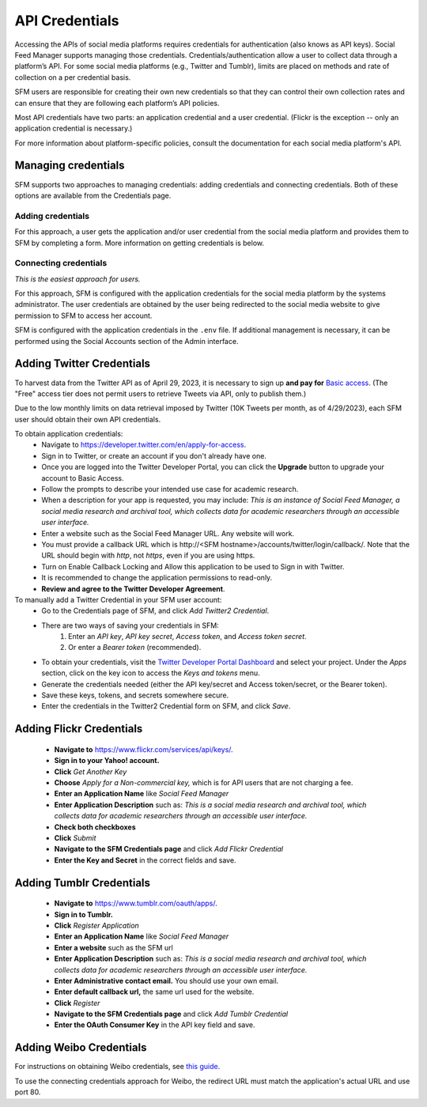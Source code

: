 =================
 API Credentials
=================

Accessing the APIs of social media platforms requires credentials for
authentication (also knows as API keys). Social Feed Manager supports managing
those credentials. Credentials/authentication allow a user to collect data through a platform’s
API. For some social media platforms (e.g., Twitter and Tumblr), limits are
placed on methods and rate of collection on a per credential basis.

SFM users are responsible for creating their own new credentials so that
they can control their own collection rates and can ensure that they are
following each platform’s API policies.

Most API credentials have two parts: an application credential and a user
credential. (Flickr is the exception -- only an application credential
is necessary.)

For more information about platform-specific policies, consult the documentation
for each social media platform's API.

----------------------
 Managing credentials
----------------------

SFM supports two approaches to managing credentials: adding credentials and
connecting credentials. Both of these options are available from the
Credentials page.

Adding credentials
^^^^^^^^^^^^^^^^^^
For this approach, a user gets the application and/or user credential from the
social media platform and provides them to SFM by completing a form. More
information on getting credentials is below.

Connecting credentials
^^^^^^^^^^^^^^^^^^^^^^

*This is the easiest approach for users.*

For this approach, SFM is configured with the application credentials for the
social media platform by the systems administrator. The user credentials are
obtained by the user being redirected to the social media website to give
permission to SFM to access her account.

SFM is configured with the application credentials in the ``.env`` file.
If additional management is necessary, it can be performed using the Social
Accounts section of the Admin interface.


.. _twitter-credentials:

--------------------------
Adding Twitter Credentials
--------------------------

To harvest data from the Twitter API as of April 29, 2023, it is necessary to sign up **and pay for** `Basic access <https://developer.twitter.com/en/portal/products/basic>`_. (The "Free" access tier does not permit users to retrieve Tweets via API, only to publish them.)

Due to the low monthly limits on data retrieval imposed by Twitter (10K Tweets per month, as of 4/29/2023), each SFM user should obtain their own API credentials. 

To obtain application credentials:
  * Navigate to `<https://developer.twitter.com/en/apply-for-access>`_.
  * Sign in to Twitter, or create an account if you don't already have one.
  * Once you are logged into the Twitter Developer Portal, you can click the **Upgrade** button to upgrade your account to Basic Access.
  * Follow the prompts to describe your intended use case for academic research. 
  * When a description for your app is requested, you may include:
    *This is an instance of Social Feed Manager, a social media research and 
    archival tool, which collects data for
    academic researchers through an accessible user interface.*
  * Enter a website such as the Social Feed Manager URL. Any website will work.
  * You must provide a callback URL which is \h\t\t\p://<SFM hostname>/accounts/twitter/login/callback/. 
    Note that the URL should begin with *http*, not *https*, even if you are using https.
  * Turn on Enable Callback Locking and Allow this application to be used to Sign in with Twitter.
  * It is recommended to change the application permissions to read-only.
  * **Review and agree to the Twitter Developer Agreement**.
  
To manually add a Twitter Credential in your SFM user account:
  * Go to the Credentials page of SFM, and click `Add Twitter2 Credential`.
  * There are two ways of saving your credentials in SFM:
      1. Enter an `API key`, `API key secret`, `Access token`, and `Access token secret`.
      2. Or enter a `Bearer token` (recommended).
  * To obtain your credentials, visit the `Twitter Developer Portal Dashboard <https://developer.twitter.com/en/portal/dashboard>`_ and select your project. Under the `Apps` section, click on the key icon to access the `Keys and tokens` menu.
  * Generate the credentials needed (either the API key/secret and Access token/secret, or the Bearer token).
  * Save these keys, tokens, and secrets somewhere secure.
  * Enter the credentials in the Twitter2 Credential form on SFM, and click `Save`.

.. _flickr-credentials:

--------------------------
Adding Flickr Credentials
--------------------------

  * **Navigate to** https://www.flickr.com/services/api/keys/.
  * **Sign in to your Yahoo! account.**
  * **Click** *Get Another Key*
  * **Choose** *Apply for a Non-commercial key,* which is for API users that are
    not charging a fee.
  * **Enter an Application Name** like *Social Feed Manager*
  * **Enter Application Description** such as: *This is a social media research
    and archival tool, which collects data for academic researchers through an
    accessible user interface.*
  * **Check both checkboxes**
  * **Click** *Submit*
  * **Navigate to the SFM Credentials page** and click *Add Flickr Credential*
  * **Enter the Key and Secret** in the correct fields and save.


.. _tumblr-credentials:

--------------------------
Adding Tumblr Credentials
--------------------------

  * **Navigate to** https://www.tumblr.com/oauth/apps/.
  * **Sign in to Tumblr.**
  * **Click** *Register Application*
  * **Enter an Application Name** like *Social Feed Manager*
  * **Enter a website** such as the SFM url
  * **Enter Application Description** such as: *This is a social media research
    and archival tool, which collects data for academic researchers through an
    accessible user interface.*
  * **Enter Administrative contact email.** You should use your own email.
  * **Enter default callback url,** the same url used for the website.
  * **Click** *Register*
  * **Navigate to the SFM Credentials page** and click *Add Tumblr Credential*
  * **Enter the OAuth Consumer Key** in the API key field and save.


.. _weibo-credentials:

------------------------
Adding Weibo Credentials
------------------------
For instructions on obtaining Weibo credentials, see `this guide
<http://gwu-libraries.github.io/sfm-ui/posts/2016-04-26-weibo-api-guide>`_.

To use the connecting credentials approach for Weibo, the redirect URL must
match the application's actual URL and use port 80.
